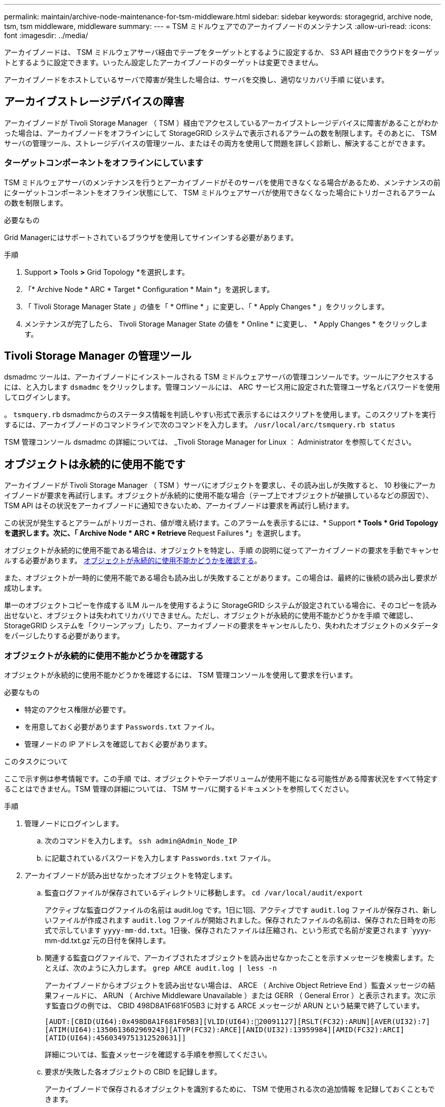 ---
permalink: maintain/archive-node-maintenance-for-tsm-middleware.html 
sidebar: sidebar 
keywords: storagegrid, archive node, tsm, tsm middleware, middleware 
summary:  
---
= TSM ミドルウェアでのアーカイブノードのメンテナンス
:allow-uri-read: 
:icons: font
:imagesdir: ../media/


[role="lead"]
アーカイブノードは、 TSM ミドルウェアサーバ経由でテープをターゲットとするように設定するか、 S3 API 経由でクラウドをターゲットとするように設定できます。いったん設定したアーカイブノードのターゲットは変更できません。

アーカイブノードをホストしているサーバで障害が発生した場合は、サーバを交換し、適切なリカバリ手順 に従います。



== アーカイブストレージデバイスの障害

アーカイブノードが Tivoli Storage Manager （ TSM ）経由でアクセスしているアーカイブストレージデバイスに障害があることがわかった場合は、アーカイブノードをオフラインにして StorageGRID システムで表示されるアラームの数を制限します。そのあとに、 TSM サーバの管理ツール、ストレージデバイスの管理ツール、またはその両方を使用して問題を詳しく診断し、解決することができます。



=== ターゲットコンポーネントをオフラインにしています

TSM ミドルウェアサーバのメンテナンスを行うとアーカイブノードがそのサーバを使用できなくなる場合があるため、メンテナンスの前にターゲットコンポーネントをオフライン状態にして、 TSM ミドルウェアサーバが使用できなくなった場合にトリガーされるアラームの数を制限します。

.必要なもの
Grid Managerにはサポートされているブラウザを使用してサインインする必要があります。

.手順
. Support *>* Tools *>* Grid Topology *を選択します。
. 「* Archive Node * ARC * Target * Configuration * Main *」を選択します。
. 「 Tivoli Storage Manager State 」の値を「 * Offline * 」に変更し、「 * Apply Changes * 」をクリックします。
. メンテナンスが完了したら、 Tivoli Storage Manager State の値を * Online * に変更し、 * Apply Changes * をクリックします。




== Tivoli Storage Manager の管理ツール

dsmadmc ツールは、アーカイブノードにインストールされる TSM ミドルウェアサーバの管理コンソールです。ツールにアクセスするには、と入力します `dsmadmc` をクリックします。管理コンソールには、 ARC サービス用に設定された管理ユーザ名とパスワードを使用してログインします。

。 `tsmquery.rb` dsmadmcからのステータス情報を判読しやすい形式で表示するにはスクリプトを使用します。このスクリプトを実行するには、アーカイブノードのコマンドラインで次のコマンドを入力します。 `/usr/local/arc/tsmquery.rb status`

TSM 管理コンソール dsmadmc の詳細については、 _Tivoli Storage Manager for Linux ： Administrator を参照してください。



== オブジェクトは永続的に使用不能です

アーカイブノードが Tivoli Storage Manager （ TSM ）サーバにオブジェクトを要求し、その読み出しが失敗すると、 10 秒後にアーカイブノードが要求を再試行します。オブジェクトが永続的に使用不能な場合（テープ上でオブジェクトが破損しているなどの原因で）、 TSM API はその状況をアーカイブノードに通知できないため、アーカイブノードは要求を再試行し続けます。

この状況が発生するとアラームがトリガーされ、値が増え続けます。このアラームを表示するには、* Support *** Tools * Grid Topology *を選択します。次に、「* Archive Node * ARC * Retrieve ** Request Failures *」を選択します。

オブジェクトが永続的に使用不能である場合は、オブジェクトを特定し、手順 の説明に従ってアーカイブノードの要求を手動でキャンセルする必要があります。 <<determining_objects_permanently_unavailable,オブジェクトが永続的に使用不能かどうかを確認する>>。

また、オブジェクトが一時的に使用不能である場合も読み出しが失敗することがあります。この場合は、最終的に後続の読み出し要求が成功します。

単一のオブジェクトコピーを作成する ILM ルールを使用するように StorageGRID システムが設定されている場合に、そのコピーを読み出せないと、オブジェクトは失われてリカバリできません。ただし、オブジェクトが永続的に使用不能かどうかを手順 で確認し、 StorageGRID システムを「クリーンアップ」したり、アーカイブノードの要求をキャンセルしたり、失われたオブジェクトのメタデータをパージしたりする必要があります。



=== オブジェクトが永続的に使用不能かどうかを確認する

オブジェクトが永続的に使用不能かどうかを確認するには、 TSM 管理コンソールを使用して要求を行います。

.必要なもの
* 特定のアクセス権限が必要です。
* を用意しておく必要があります `Passwords.txt` ファイル。
* 管理ノードの IP アドレスを確認しておく必要があります。


.このタスクについて
ここで示す例は参考情報です。この手順 では、オブジェクトやテープボリュームが使用不能になる可能性がある障害状況をすべて特定することはできません。TSM 管理の詳細については、 TSM サーバに関するドキュメントを参照してください。

.手順
. 管理ノードにログインします。
+
.. 次のコマンドを入力します。 `ssh admin@Admin_Node_IP`
.. に記載されているパスワードを入力します `Passwords.txt` ファイル。


. アーカイブノードが読み出せなかったオブジェクトを特定します。
+
.. 監査ログファイルが保存されているディレクトリに移動します。 `cd /var/local/audit/export`
+
アクティブな監査ログファイルの名前は audit.log です。1日に1回、アクティブです `audit.log` ファイルが保存され、新しいファイルが作成されます `audit.log` ファイルが開始されました。保存されたファイルの名前は、保存された日時をの形式で示しています `yyyy-mm-dd.txt`。1日後、保存されたファイルは圧縮され、という形式で名前が変更されます `yyyy-mm-dd.txt.gz`元の日付を保持します。

.. 関連する監査ログファイルで、アーカイブされたオブジェクトを読み出せなかったことを示すメッセージを検索します。たとえば、次のように入力します。 `grep ARCE audit.log | less -n`
+
アーカイブノードからオブジェクトを読み出せない場合は、 ARCE （ Archive Object Retrieve End ）監査メッセージの結果フィールドに、 ARUN （ Archive Middleware Unavailable ）または GERR （ General Error ）と表示されます。次に示す監査ログの例では、 CBID 498D8A1F681F05B3 に対する ARCE メッセージが ARUN という結果で終了しています。

+
[listing]
----
[AUDT:[CBID(UI64):0x498D8A1F681F05B3][VLID(UI64):20091127][RSLT(FC32):ARUN][AVER(UI32):7]
[ATIM(UI64):1350613602969243][ATYP(FC32):ARCE][ANID(UI32):13959984][AMID(FC32):ARCI]
[ATID(UI64):4560349751312520631]]
----
+
詳細については、監査メッセージを確認する手順を参照してください。

.. 要求が失敗した各オブジェクトの CBID を記録します。
+
アーカイブノードで保存されるオブジェクトを識別するために、 TSM で使用される次の追加情報 を記録しておくこともできます。

+
*** * ファイルスペース名 * ：アーカイブノード ID に相当します。アーカイブノードIDを検索するには、* Support ** Tools * Grid Topology *を選択します。次に、「* Archive Node * ARC * Target * Overview *」を選択します。
*** * 上位の名前 * ：アーカイブノードによってオブジェクトに割り当てられたボリューム ID に相当します。ボリュームIDは日付の形式で入力します（例： `20091127`）を指定し、をアーカイブ監査メッセージにオブジェクトのVLIDとして記録します。
*** * Low Level Name * ： StorageGRID システムによってオブジェクトに割り当てられた CBID に相当します。


.. コマンドシェルからログアウトします。 `exit`


. TSM サーバを調べて、手順 2 で特定したオブジェクトが永続的に使用不能かどうかを確認します。
+
.. TSMサーバの管理コンソールにログインします。 `dsmadmc`
+
ARC サービス用に設定された管理ユーザ名とパスワードを使用します。Grid Manager にユーザ名とパスワードを入力します。（ユーザ名を表示するには、* Support *** Tools * Grid Topology *を選択します。次に、「* Archive Node * ARC * Target * Configuration *」を選択します。）

.. オブジェクトが永続的に使用不能かどうかを確認します。
+
たとえば、 TSM アクティビティログでそのオブジェクトのデータ整合性エラーを検索できます。次の例は、アクティビティログでCBIDを含むオブジェクトの過去1日の検索を示しています `498D8A1F681F05B3`。

+
[listing]
----
> query actlog begindate=-1 search=276C14E94082CC69
12/21/2008 05:39:15 ANR0548W Retrieve or restore
failed for session 9139359 for node DEV-ARC-20 (Bycast ARC)
processing file space /19130020 4 for file /20081002/
498D8A1F681F05B3 stored as Archive - data
integrity error detected. (SESSION: 9139359)
>
----
+
エラーの種類によっては、 TSM アクティビティログに CBID が記録されないことがあります。場合によっては、要求が失敗した時間の前後に他の TSM エラーが発生していないかをログで検索する必要があります。

.. テープ全体が永続的に使用不能である場合は、そのボリュームに格納されているすべてのオブジェクトのCBIDを特定します。 `query content TSM_Volume_Name`
+
ここで、 `TSM_Volume_Name` は、使用できないテープのTSM名です。このコマンドの出力例を次に示します。

+
[listing]
----
 > query content TSM-Volume-Name
Node Name     Type Filespace  FSID Client's Name for File Name
------------- ---- ---------- ---- ----------------------------
DEV-ARC-20    Arch /19130020  216  /20081201/ C1D172940E6C7E12
DEV-ARC-20    Arch /19130020  216  /20081201/ F1D7FBC2B4B0779E
----
+
。 `Client’s Name for File Name` は、アーカイブノードのボリュームID（またはTSMの「上位の名前」）と、オブジェクトのCBID（またはTSMの「下位の名前」）を組み合わせたものと同じです。つまり、です `Client’s Name for File Name` フォームを使用します `/Archive Node volume ID /CBID`。出力例の1行目に、が表示されています `Client’s Name for File Name` はです `/20081201/ C1D172940E6C7E12`。

+
また、を思い出してください `Filespace` はアーカイブノードのノードIDです。

+
読み出し要求をキャンセルするには、ボリュームに格納されている各オブジェクトの CBID 、およびアーカイブノードのノード ID が必要です。



. 永続的に使用不能なオブジェクトごとに、読み出し要求をキャンセルし、問題 a コマンドを使用して、オブジェクトのコピーが失われたことを StorageGRID システムに通知します。
+

IMPORTANT: ADE コンソールを使用する際には注意が必要です。コンソールを適切に使用しないと、システム処理が中断されてデータが破損する可能性があります。コマンドを入力する際には十分に注意し、この手順 に記載されているコマンドのみを使用してください。

+
.. アーカイブノードにまだログインしていない場合は、次の手順でログインします。
+
... 次のコマンドを入力します。 `ssh admin@_grid_node_IP_`
... に記載されているパスワードを入力します `Passwords.txt` ファイル。
... 次のコマンドを入力してrootに切り替えます。 `su -`
... に記載されているパスワードを入力します `Passwords.txt` ファイル。


.. ARCサービスのADEコンソールにアクセスします。 `telnet localhost 1409`
.. オブジェクトに対する要求をキャンセルします。 `/proc/BRTR/cancel -c CBID`
+
ここで、 `CBID` は、TSMから読み出せないオブジェクトのIDです。

+
オブジェクトのコピーがテープにしかない場合 ' 一括取得要求はキャンセルされ ' メッセージが表示されます要求はキャンセルされましたオブジェクトのコピーがシステム内の別の場所に存在する場合 ' オブジェクトの取得は別のモジュールによって処理されるため ' メッセージに対する応答は 0 要求がキャンセルされました

.. 問題 オブジェクトのコピーが失われたこと、および追加のコピーを作成する必要があることをStorageGRID システムに通知するコマンド。 `/proc/CMSI/Object_Lost CBID node_ID`
+
ここで、 `CBID` は、TSMサーバから読み出せないオブジェクトのIDです `node_ID` は、読み出しが失敗したアーカイブノードのノードIDです。

+
失われたオブジェクトのコピーごとに別々のコマンドを入力する必要があります。 CBID の範囲の入力はサポートされていません。

+
ほとんどの場合、 StorageGRID システムはその ILM ポリシーに従って、オブジェクトデータの追加のコピーの作成をただちに開始します。

+
ただし、オブジェクトの ILM ルールでコピーを 1 つだけ作成するよう指定されていて、そのコピーが失われた場合、オブジェクトをリカバリすることはできません。この場合は、を実行します `Object_Lost` コマンドは、失われたオブジェクトのメタデータをStorageGRID システムからパージします。

+
をクリックします `Object_Lost` コマンドが正常に完了すると、次のメッセージが返されます。

+
[listing]
----
CLOC_LOST_ANS returned result ‘SUCS’
----
+

NOTE: 。 `/proc/CMSI/Object_Lost` コマンドは、アーカイブノードに格納されている損失オブジェクトに対してのみ有効です。

.. ADEコンソールを終了します。 `exit`
.. アーカイブノードからログアウトします。 `exit`


. StorageGRID システムで、要求の失敗回数の値をリセットします。
+
.. アーカイブノード* ARC * Retrieve ** Configuration *に移動し、* Reset Request Failure Count *を選択します。
.. [ 変更の適用 *] をクリックします。




.関連情報
link:../admin/index.html["StorageGRID の管理"]

link:../audit/index.html["監査ログを確認します"]
